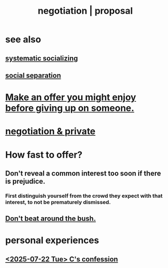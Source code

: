 :PROPERTIES:
:ID:       5ddd7d5d-2c98-4f47-bd5f-3c38629ec4ea
:ROAM_ALIASES: bargaining proposal negotiation
:END:
#+title: negotiation | proposal
* see also
** [[id:73e229ee-a416-41db-a23a-4d960b2e559f][systematic socializing]]
** [[id:6ca119e0-3810-4b73-b9fe-a705001608fe][social separation]]
* [[id:eef5b6f0-8565-4035-a7a7-ff48e48445a7][Make an offer you might enjoy before giving up on someone.]]
* [[id:3924ea50-e63a-4326-a73b-698fe1be58e5][negotiation & private]]
* How fast to offer?
  :PROPERTIES:
  :ID:       74163f93-bafb-4115-ae63-dbb2915650df
  :END:
** Don't reveal a common interest too soon if there is prejudice.
   :PROPERTIES:
   :ID:       6bf97be0-39be-4748-b44e-d9f67667009f
   :END:
*** First distinguish yourself from the crowd they expect with that interest, to not be prematurely dismissed.
** [[id:de26311c-9b4b-48f4-afa1-c7a680f73b30][Don't beat around the bush.]]
* personal experiences
** [[id:84556ccf-71cb-4557-b557-a572085f2ec9][<2025-07-22 Tue> C's confession]]
